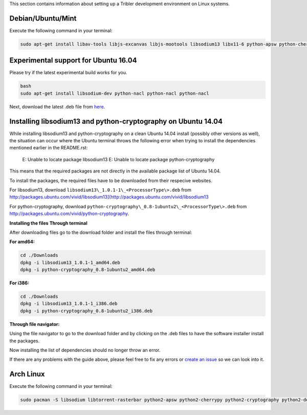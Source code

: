 This section contains information about setting up a Tribler development environment on Linux systems.

Debian/Ubuntu/Mint
------------------

Execute the following command in your terminal:

.. code-block:: none

    sudo apt-get install libav-tools libjs-excanvas libjs-mootools libsodium13 libx11-6 python-apsw python-cherrypy3 python-crypto python-cryptography python-feedparser python-leveldb python-libtorrent python-m2crypto python-netifaces python-pil python-pyasn1 python-requests python-twisted python-wxgtk2.8 python2.7 vlc python-pip pip install decorator

Experimental support for Ubuntu 16.04
-------------------------------------

Please try if the latest experimental build works for you.

.. code-block:: none

    bash
    sudo apt-get install libsodium-dev python-nacl python-nacl python-nacl

Next, download the latest .deb file from `here <https://jenkins.tribler.org/job/Build-Tribler_Ubuntu-64_devel/lastStableBuild/>`_.

Installing libsodium13 and python-cryptography on Ubuntu 14.04
--------------------------------------------------------------

While installing libsodium13 and python-cryptography on a clean Ubuntu 14.04 install (possibly other versions as well), the situation can occur where the Ubuntu terminal throws the following error when trying to install the dependencies mentioned earlier in the README.rst:

    E: Unable to locate package libsodium13
    E: Unable to locate package python-cryptography

This means that the required packages are not directly in the available package list of Ubuntu 14.04.

To install the packages, the required files have to be downloaded from their respecive websites.

For libsodium13, download ``libsodium13\_1.0.1-1\_<ProcessorType\>.deb`` from `<http://packages.ubuntu.com/vivid/libsodium13](http://packages.ubuntu.com/vivid/libsodium13>`_

For python-cryptography, download ``python-cryptography\_0.8-1ubuntu2\_<ProcessorType\>.deb`` from `<http://packages.ubuntu.com/vivid/python-cryptography>`_.

**Installing the files**
**Through terminal**

After downloading files go to the download folder and install the files through terminal:

**For amd64:**

.. code-block:: none

    cd ./Downloads
    dpkg -i libsodium13_1.0.1-1_amd64.deb
    dpkg -i python-cryptography_0.8-1ubuntu2_amd64.deb

**For i386:**

.. code-block:: none

    cd ./Downloads
    dpkg -i libsodium13_1.0.1-1_i386.deb
    dpkg -i python-cryptography_0.8-1ubuntu2_i386.deb

**Through file navigator:**

Using the file navigator to go to the download folder and by clicking on the .deb files to have the software installer install the packages.

Now installing the list of dependencies should no longer throw an error.

If there are any problems with the guide above, please feel free to fix any errors or `create an issue <https://github.com/Tribler/tribler/issues/new>`_ so we can look into it.

Arch Linux
----------

Execute the following command in your terminal:

.. code-block:: none

    sudo pacman -S libsodium libtorrent-rasterbar python2-apsw python2-cherrypy python2-cryptography python2-decorator python2-feedparser python2-gmpy2 python2-m2crypto python2-netifaces python2-pillow python2-plyvel python2-requests python2-twisted wxpython2.8

